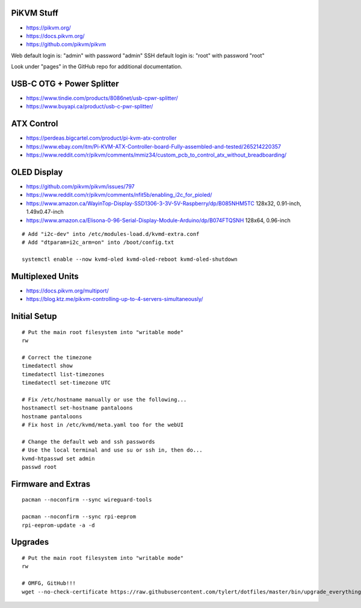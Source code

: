 PiKVM Stuff
-----------

* https://pikvm.org/
* https://docs.pikvm.org/
* https://github.com/pikvm/pikvm

Web default login is:  "admin" with password "admin"
SSH default login is:  "root" with password "root"

Look under "pages" in the GitHub repo for additional documentation.


USB-C OTG + Power Splitter
--------------------------

* https://www.tindie.com/products/8086net/usb-cpwr-splitter/
* https://www.buyapi.ca/product/usb-c-pwr-splitter/


ATX Control
-----------

* https://perdeas.bigcartel.com/product/pi-kvm-atx-controller
* https://www.ebay.com/itm/Pi-KVM-ATX-Controller-board-Fully-assembled-and-tested/265214220357
* https://www.reddit.com/r/pikvm/comments/mmiz34/custom_pcb_to_control_atx_without_breadboarding/


OLED Display
------------

* https://github.com/pikvm/pikvm/issues/797
* https://www.reddit.com/r/pikvm/comments/nfit5b/enabling_i2c_for_pioled/
* https://www.amazon.ca/WayinTop-Display-SSD1306-3-3V-5V-Raspberry/dp/B085NHM5TC  128x32, 0.91-inch, 1.49x0.47-inch
* https://www.amazon.ca/Elisona-0-96-Serial-Display-Module-Arduino/dp/B074FTQSNH  128x64, 0.96-inch

::

    # Add "i2c-dev" into /etc/modules-load.d/kvmd-extra.conf
    # Add "dtparam=i2c_arm=on" into /boot/config.txt

    systemctl enable --now kvmd-oled kvmd-oled-reboot kvmd-oled-shutdown


Multiplexed Units
-----------------

* https://docs.pikvm.org/multiport/
* https://blog.ktz.me/pikvm-controlling-up-to-4-servers-simultaneously/


Initial Setup
-------------

::

    # Put the main root filesystem into "writable mode"
    rw

    # Correct the timezone
    timedatectl show
    timedatectl list-timezones
    timedatectl set-timezone UTC

    # Fix /etc/hostname manually or use the following...
    hostnamectl set-hostname pantaloons
    hostname pantaloons
    # Fix host in /etc/kvmd/meta.yaml too for the webUI

    # Change the default web and ssh passwords
    # Use the local terminal and use su or ssh in, then do...
    kvmd-htpasswd set admin
    passwd root


Firmware and Extras
-------------------

::

    pacman --noconfirm --sync wireguard-tools

    pacman --noconfirm --sync rpi-eeprom
    rpi-eeprom-update -a -d


Upgrades
--------

::

    # Put the main root filesystem into "writable mode"
    rw

    # OMFG, GitHub!!!
    wget --no-check-certificate https://raw.githubusercontent.com/tylert/dotfiles/master/bin/upgrade_everything.sh
